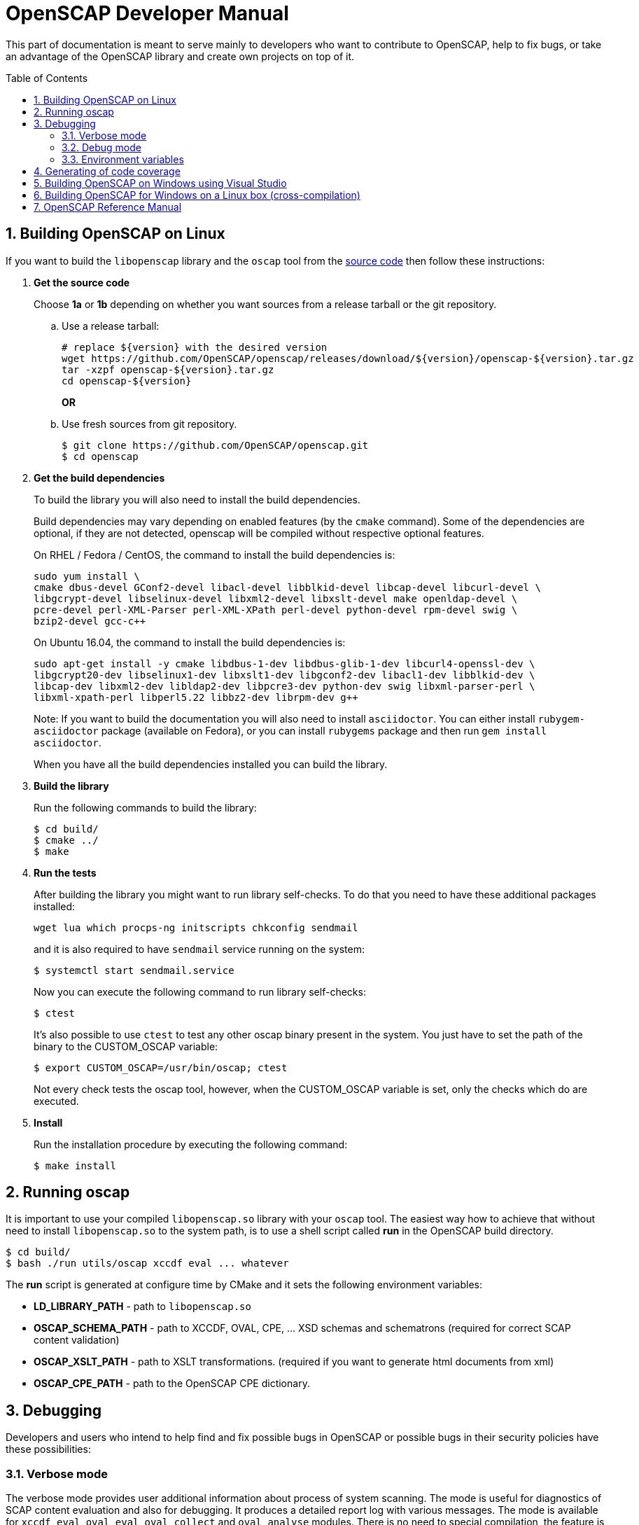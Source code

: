 = OpenSCAP Developer Manual
:oscap_git: https://github.com/OpenSCAP/openscap
:toc: preamble
:numbered:

This part of documentation is meant to serve mainly to developers who want to
contribute to OpenSCAP, help to fix bugs, or take an advantage of
the OpenSCAP library and create own projects on top of it.

toc::[]

== Building OpenSCAP on Linux
If you want to build the ```libopenscap``` library and the ```oscap``` tool from
the {oscap_git}[source code] then follow these instructions:

. *Get the source code*
+
Choose *1a* or *1b* depending on whether you want sources from a release tarball or the git repository.

.. Use a release tarball:

 # replace ${version} with the desired version
 wget https://github.com/OpenSCAP/openscap/releases/download/${version}/openscap-${version}.tar.gz
 tar -xzpf openscap-${version}.tar.gz
 cd openscap-${version}
+
**OR**

.. Use fresh sources from git repository.

 $ git clone https://github.com/OpenSCAP/openscap.git
 $ cd openscap
+

. *Get the build dependencies*
+
--
To build the library you will also need to install the build dependencies.

Build dependencies may vary depending on enabled features (by the ```cmake``` command).
Some of the dependencies are optional, if they are not detected, openscap will be compiled
without respective optional features.

On RHEL / Fedora / CentOS, the command to install the build dependencies is:

----
sudo yum install \
cmake dbus-devel GConf2-devel libacl-devel libblkid-devel libcap-devel libcurl-devel \
libgcrypt-devel libselinux-devel libxml2-devel libxslt-devel make openldap-devel \
pcre-devel perl-XML-Parser perl-XML-XPath perl-devel python-devel rpm-devel swig \
bzip2-devel gcc-c++
----

On Ubuntu 16.04, the command to install the build dependencies is:

----
sudo apt-get install -y cmake libdbus-1-dev libdbus-glib-1-dev libcurl4-openssl-dev \
libgcrypt20-dev libselinux1-dev libxslt1-dev libgconf2-dev libacl1-dev libblkid-dev \
libcap-dev libxml2-dev libldap2-dev libpcre3-dev python-dev swig libxml-parser-perl \
libxml-xpath-perl libperl5.22 libbz2-dev librpm-dev g++
----

Note: If you want to build the documentation you will also need to install
`asciidoctor`. You can either install `rubygem-asciidoctor` package (available
on Fedora), or you can install `rubygems` package and then run
`gem install asciidoctor`.

When you have all the build dependencies installed you can build the library.
--

. *Build the library*
+
Run the following commands to build the library:

 $ cd build/
 $ cmake ../
 $ make

. *Run the tests*
+
After building the library you might want to run library self-checks. To do
that you need to have these additional packages installed:

 wget lua which procps-ng initscripts chkconfig sendmail
+
and it is also required to have `sendmail` service running on the system:

 $ systemctl start sendmail.service
+
Now you can execute the following command to run library self-checks:

 $ ctest
+
It's also possible to use `ctest` to test any other oscap binary present in the system. You just have to set the path of the binary to the CUSTOM_OSCAP variable:

 $ export CUSTOM_OSCAP=/usr/bin/oscap; ctest
+
Not every check tests the oscap tool, however, when the CUSTOM_OSCAP variable is set, only the checks which do are executed.


. *Install*
+
Run the installation procedure by executing the following command:

 $ make install


== Running oscap
It is important to use your compiled ```libopenscap.so``` library with your ```oscap``` tool.
The easiest way how to achieve that without need to install ```libopenscap.so``` to the system path, is to use a shell script called *run* in the OpenSCAP build directory.

-------------------------------------------------
$ cd build/
$ bash ./run utils/oscap xccdf eval ... whatever
-------------------------------------------------

The *run* script is generated at configure time by CMake and it sets the following environment variables:

* *LD_LIBRARY_PATH* - path to ```libopenscap.so```
* *OSCAP_SCHEMA_PATH* - path to XCCDF, OVAL, CPE, ... XSD schemas and schematrons
(required for correct SCAP content validation)
* *OSCAP_XSLT_PATH* - path to XSLT transformations. (required if you want
to generate html documents from xml)
* *OSCAP_CPE_PATH* - path to the OpenSCAP CPE dictionary.

== Debugging
Developers and users who intend to help find and fix possible bugs in OpenSCAP
or possible bugs in their security policies have these possibilities:

=== Verbose mode
The verbose mode provides user additional information about process of system
scanning. The mode is useful for diagnostics of SCAP content evaluation
and also for debugging. It produces a detailed report log with various messages.
The mode is available for ```xccdf eval```, ```oval eval```, ```oval collect```
and ```oval analyse``` modules.
There is no need to special compilation, the feature is available for all
OpenSCAP users.

To turn the verbose mode on, run ```oscap``` with this option:

* ```--verbose VERBOSITY_LEVEL``` - Turn on verbose mode at specified
verbosity level.

The ```VERBOSITY_LEVEL``` can be one of:

1. *DEVEL* - the most detailed information for developers and bug hunters
2. *INFO* - reports content processing and system scanning
3. *WARNING* - possible failures which OpenSCAP can recover from
4. *ERROR* - shows only serious errors

The verbose messages will be written on standard error output (stderr).
Optionally, you can write the log into a file using
 ```--verbose-log-file FILE```.

This is an example describing how to run OpenSCAP in verbose mode:

----
$ oscap oval eval --results results.xml --verbose INFO --verbose-log-file log.txt oval.xml
----

Then see the log using eg.:

----
$ less log.txt
----

=== Debug mode
Debug mode is useful for programmers. You need to build OpenSCAP from source code
with a custom configuration to enable the debug mode. Use this command:

------------------------------------
$ cmake -DCMAKE_BUILD_TYPE=Debug .. && make
------------------------------------

Debug mode provides:

* debug symbols on and optimization off - you can use ```gdb```,
every process that was run.
* http://www.gnu.org/software/gawk/manual/html_node/Assert-Function.html[assertions]
are evaluated.


==== Example

 $ bash ./run gdb --args utils/oscap xccdf eval --profile hard --results xccdf-results.xml --oval-results my-favourite-xccdf-checklist.xml


The ```--oval-results``` option force ```oscap``` tool to generate OVAL Result file
for each OVAL session used for evaluation. It's also very useful for
debugging!

=== Environment variables
There are few more environment variables that control ```oscap``` tool
behaviour.

* *OSCAP_FULL_VALIDATION=1* - validate all exported documents (slower)
* *SEXP_VALIDATE_DISABLE=1* - do not validate SEXP expressions (faster)



== Generating of code coverage
Code coverage can be usefull during writing of test or performance profiling.
We could separate the process into five phases.

1) *Get dependencies*

 # dnf install lcov

2) *Run CMake & make*

To allow code to generate statistics, we need to compile it with specific flags.

 $ CFLAGS="--coverage -ftest-coverage -fprofile-arcs" LDFLAGS=-lgcov cmake -DCMAKE_BUILD_TYPE=Debug ../
 $ make

3) *Run code*

In this phase we should run code. We can run it directly or via test suite.

 $ bash ./run utils/oscap

4) *Generate and browse results*

 $ lcov -t "OpenSCAP coverage" -o ./coverage.info -c -d .
 $ genhtml -o ./coverage ./coverage.info
 $ xdg-open ./coverage/index.html # open results in browser

5) *Clean stats*

Every run only modify our current statistics and not rewrite them completely.
If we want to generate new statistics, we should remove the old ones.

 $ lcov --directory ./ --zerocounters ; find ./ -name "*.gcno" | xargs rm
 $ rm -rf ./coverage

== Building OpenSCAP on Windows using Visual Studio

Prerequisites:

* https://www.visualstudio.com/[Visual Studio]
* https://git-scm.com/[Git]
* https://cmake.org/[CMake]

1) Get dependencies

We will use https://github.com/Microsoft/vcpkg[Vcpkg] to download libraries
that are required to build OpenSCAP.

Click on Start -> Windows System -> Command Prompt.

----
mkdir c:\devel
cd c:\devel
git clone https://github.com/Microsoft/vcpkg.git
cd vcpkg
.\bootstrap-vcpkg.bat
.\vcpkg install curl libxml2 libxslt bzip2 pcre pthreads
.\vcpkg integrate install
----

2) Get OpenSCAP

----
cd c:\devel
git clone -b master https://github.com/OpenSCAP/openscap.git
----

3) Generate Visual Studio Solution

----
cd openscap
cd build
cmake -D ENABLE_PYTHON3=FALSE -D CMAKE_TOOLCHAIN_FILE=c:/devel/vcpkg/scripts/buildsystems/vcpkg.cmake ..
----

4) Open in Visual Studio

1. Launch Visual Studio
2. Click on File -> Open -> Project/Solution...
3. Locate ```c:\devel\openscap\build\openscap.sln```

5) Build

1. Select build type (Debug, Release, ...) in the drop-down menu in the top panel.
2. Click on Build -> Build Solution.

Built binaries and their dependencies are now located in ```C:\devel\openscap\build\<BUILD_TYPE>\```, eg. ```C:\devel\openscap\build\Debug\```

== Building OpenSCAP for Windows on a Linux box (cross-compilation)
Currently it is possible to cross-compile OpenSCAP for Windows only without probes.
The resulting binary is not able to perform scanning.
Instructions for cross-compiling OpenSCAP for Windows:

1) Install the cross-compiler & dependencies

NOTE: mingw32-pthreads needs to be version 5.0 or greater.

-------------------------------------------------------------
 # yum install mingw32-gcc mingw32-binutils mingw32-libxml2 \
 mingw32-libgcrypt mingw32-pthreads mingw32-libxslt \
 mingw32-curl mingw32-pcre \
 mingw32-filesystem mingw32-bzip2
-------------------------------------------------------------

2) Checkout the master branch of the OpenSCAP repository

----------------------------------------------------------------------
 $ git clone -b master https://github.com/openscap/openscap.git
 $ cd openscap
----------------------------------------------------------------------

3) Prepare the build

----------------------------------------------------------------------------------
 $ mkdir build-win32
 $ cd build-win32
 $ mingw32-cmake -D ENABLE_PYTHON3=FALSE -D ENABLE_PROBES=FALSE -D ENABLE_OSCAP_UTIL_DOCKER=FALSE ../
----------------------------------------------------------------------------------

4) Build!

------------------------------
 $ make
------------------------------

Resulting ```oscap.exe``` can be found in the ```utils/``` directory.


If you would like to send us a patch fixing any Windows
compiling issues, please consult the page about
http://open-scap.org/page/Contribute[contributing to the OpenSCAP
project].


== OpenSCAP Reference Manual
For more information about OpenSCAP library, you can refer to this online
reference manual: http://static.open-scap.org/openscap-1.2/[OpenSCAP
reference manual]. This manual is included in a release tarball and can be
regenerated from project sources by Doxygen documentation system.

